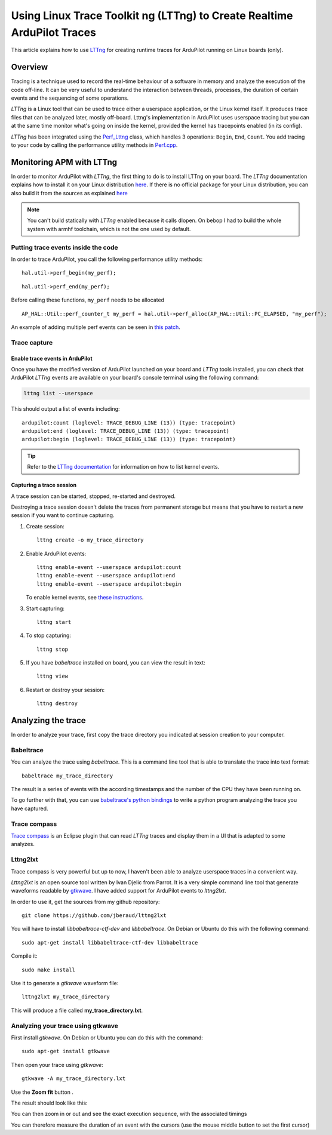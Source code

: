 .. _using-linux-trace-toolkit-ng-lttng-to-trace-ardupilot-in-realtime:

========================================================================
Using Linux Trace Toolkit ng (LTTng) to Create Realtime ArduPilot Traces
========================================================================

This article explains how to use `LTTng <https://lttng.org>`__ for
creating runtime traces for ArduPilot running on Linux boards (only).

Overview
========

Tracing is a technique used to record the real-time behaviour of a
software in memory and analyze the execution of the code off-line. It
can be very useful to understand the interaction between threads,
processes, the duration of certain events and the sequencing of some
operations.

*LTTng* is a Linux tool that can be used to trace either a userspace
application, or the Linux kernel itself. It produces trace files that
can be analyzed later, mostly off-board. Lttng's implementation in ArduPilot
uses userspace tracing but you can at the same time monitor what's going
on inside the kernel, provided the kernel has tracepoints enabled (in
its config).

*LTTng* has been integrated using the
`Perf_Lttng <https://github.com/ArduPilot/ardupilot/blob/master/libraries/AP_HAL_Linux/Perf_Lttng.cpp>`__
class, which handles 3 operations: ``Begin``, ``End``, ``Count``. You
add tracing to your code by calling the performance utility methods in
`Perf.cpp <https://github.com/ArduPilot/ardupilot/blob/master/libraries/AP_HAL_Linux/Perf.cpp>`__.

Monitoring APM with LTTng
=========================

In order to monitor ArduPilot with *LTTng*, the first thing to do is to install LTTng
on your board. The *LTTng* documentation explains how to install it on your Linux
distribution `here <https://lttng.org/docs/#doc-installing-lttng>`__. If
there is no official package for your Linux distribution, you can also
build it from the sources as explained
`here <http://lttng.org/download/#build-from-source>`__

.. note::

   You can't build statically with *LTTng* enabled because it calls
   dlopen. On bebop I had to build the whole system with armhf
   toolchain, which is not the one used by default.

Putting trace events inside the code
------------------------------------

In order to trace ArduPilot, you call the following performance utility
methods:

::

    hal.util->perf_begin(my_perf);

::

    hal.util->perf_end(my_perf);

Before calling these functions, ``my_perf`` needs to be allocated

::

    AP_HAL::Util::perf_counter_t my_perf = hal.util->perf_alloc(AP_HAL::Util::PC_ELAPSED, "my_perf");

An example of adding multiple perf events can be seen in `this patch <https://github.com/jberaud/ardupilot/commit/4bd763d58a6b529630629ad581de198f9d6e6731>`__.

Trace capture
-------------

Enable trace events in ArduPilot
~~~~~~~~~~~~~~~~~~~~~~~~~~~~~~~~

Once you have the modified version of ArduPilot launched on your board
and *LTTng* tools installed, you can check that ArduPilot *LTTng* events
are available on your board's console terminal using the following
command:

.. code:: bash

    lttng list --userspace

This should output a list of events including:

::

    ardupilot:count (loglevel: TRACE_DEBUG_LINE (13)) (type: tracepoint)
    ardupilot:end (loglevel: TRACE_DEBUG_LINE (13)) (type: tracepoint)
    ardupilot:begin (loglevel: TRACE_DEBUG_LINE (13)) (type: tracepoint)

.. tip::

   Refer to the `LTTng documentation <https://lttng.org/docs/#doc-tracing-the-linux-kernel>`__
   for information on how to list kernel events.

Capturing a trace session
~~~~~~~~~~~~~~~~~~~~~~~~~

A trace session can be started, stopped, re-started and destroyed.

Destroying a trace session doesn't delete the traces from permanent
storage but means that you have to restart a new session if you want to
continue capturing.

#. Create session:

   ::

       lttng create -o my_trace_directory

#. Enable ArduPilot events:

   ::

       lttng enable-event --userspace ardupilot:count
       lttng enable-event --userspace ardupilot:end
       lttng enable-event --userspace ardupilot:begin

   To enable kernel events, see `these instructions <https://lttng.org/docs/#doc-tracing-the-linux-kernel>`__.

#. Start capturing:

   ::

       lttng start

#. To stop capturing:

   ::

       lttng stop

#. If you have *babeltrace* installed on board, you can view the result
   in text:

   ::

       lttng view

#. Restart or destroy your session:

   ::

       lttng destroy

Analyzing the trace
===================

In order to analyze your trace, first copy the trace directory you
indicated at session creation to your computer.

Babeltrace
----------

You can analyze the trace using *babeltrace*. This is a command line
tool that is able to translate the trace into text format:

::

    babeltrace my_trace_directory

The result is a series of events with the according timestamps and the
number of the CPU they have been running on.

To go further with that, you can use `babeltrace's python bindings <http://diamon.org/babeltrace/docs/python/>`__ to write a
python program analyzing the trace you have captured.

Trace compass
-------------

`Trace compass <https://projects.eclipse.org/projects/tools.tracecompass>`__ is
an Eclipse plugin that can read *LTTng* traces and display them in a UI
that is adapted to some analyzes.

Lttng2lxt
---------

Trace compass is very powerful but up to now, I haven't been able to
analyze userspace traces in a convenient way.

*Lttng2lxt* is an open source tool written by Ivan Djelic from Parrot.
It is a very simple command line tool that generate waveforms readable
by `gtkwave <http://gtkwave.sourceforge.net/>`__. I have added support
for ArduPilot events to *lttng2lxt*.

In order to use it, get the sources from my github repository:

::

    git clone https://github.com/jberaud/lttng2lxt

You will have to install \ *libbabeltrace-ctf-dev*
and \ *libbabeltrace*. On Debian or Ubuntu do this with the following
command:

::

    sudo apt-get install libbabeltrace-ctf-dev libbabeltrace

Compile it:

::

    sudo make install

Use it to generate a *gtkwave* waveform file:

::

    lttng2lxt my_trace_directory

This will produce a file called **my_trace_directory.lxt**.

Analyzing your trace using gtkwave
----------------------------------

First install *gtkwave*. On Debian or Ubuntu you can do this with the
command:

::

    sudo apt-get install gtkwave

Then open your trace using *gtkwave*:

::

    gtkwave -A my_trace_directory.lxt

Use the **Zoom fit** button |zoom_fit|.

The result should look like this:

.. image:: ../images/after_zoom_fit.png
    :target: ../_images/after_zoom_fit.png

You can then zoom in or out and see the exact execution sequence, with
the associated timings

.. image:: ../images/timings.png
    :target: ../_images/timings.png

You can therefore measure the duration of an event with the cursors (use
the mouse middle button to set the first cursor)

.. |zoom_fit| image:: ../images/zoom_fit.png
    :target: ../_images/zoom_fit.png
